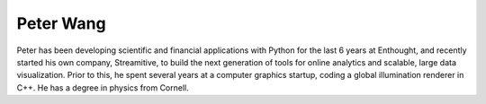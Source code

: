 Peter Wang
==========
Peter has been developing scientific and financial applications with Python for 
the last 6 years at Enthought, and recently started his own company, Streamitive, 
to build the next generation of tools for online analytics and scalable, large 
data visualization.  Prior to this, he spent several years at a computer graphics 
startup, coding a global illumination renderer in C++.  He has a degree in physics 
from Cornell.


